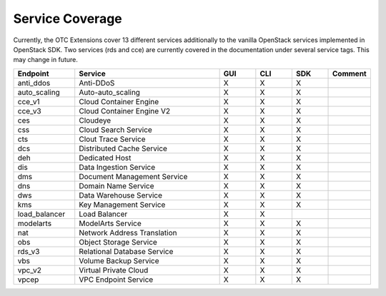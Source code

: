 Service Coverage
================

Currently, the OTC Extensions cover 13 different services additionally
to the vanilla OpenStack services implemented in OpenStack SDK. Two
services (rds and cce) are currently covered in the documentation
under several service tags. This may change in future.

.. list-table::
    :name: service-coverage
    :widths: 50 120 30 30 30 30
    :header-rows: 1

    * - Endpoint
      - Service
      - GUI
      - CLI
      - SDK
      - Comment
    * - anti_ddos
      - Anti-DDoS
      - X
      - X
      - X
      -
    * - auto_scaling
      - Auto-auto_scaling
      - X
      - X
      - X
      -
    * - cce_v1
      - Cloud Container Engine
      - X
      - X
      - X
      -
    * - cce_v3
      - Cloud Container Engine V2
      - X
      - X
      - X
      -
    * - ces
      - Cloudeye
      - X
      - X
      - X
      -
    * - css
      - Cloud Search Service
      - X
      - X
      - X
      -
    * - cts
      - Clout Trace Service
      - X
      - X
      - X
      -
    * - dcs
      - Distributed Cache Service
      - X
      - X
      - X
      -
    * - deh
      - Dedicated Host
      - X
      - X
      - X
      -
    * - dis
      - Data Ingestion Service
      - X
      - X
      - X
      -
    * - dms
      - Document Management Service
      - X
      - X
      - X
      -
    * - dns
      - Domain Name Service
      - X
      - X
      - X
      -
    * - dws
      - Data Warehouse Service
      - X
      - X
      - X
      -
    * - kms
      - Key Management Service
      - X
      - X
      - X
      -
    * - load_balancer
      - Load Balancer
      - X
      - X
      -
      -
    * - modelarts
      - ModelArts Service
      - X
      - X
      - X
      -
    * - nat
      - Network Address Translation
      - X
      - X
      - X
      -
    * - obs
      - Object Storage Service
      - X
      - X
      - X
      -
    * - rds_v3
      - Relational Database Service
      - X
      - X
      - X
      -
    * - vbs
      - Volume Backup Service
      - X
      - X
      - X
      -
    * - vpc_v2
      - Virtual Private Cloud
      - X
      - X
      - X
      -
    * - vpcep
      - VPC Endpoint Service
      - X
      - X
      - X
      -
